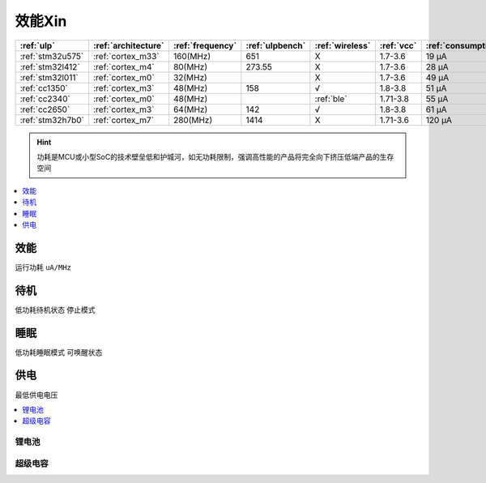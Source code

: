 
.. _ulp:

效能Xin
============


.. list-table::
    :header-rows:  1

    * - :ref:`ulp`
      - :ref:`architecture`
      - :ref:`frequency`
      - :ref:`ulpbench`
      - :ref:`wireless`
      - :ref:`vcc`
      - :ref:`consumption`
      - :ref:`halt`
      - :ref:`sleep`
    * - :ref:`stm32u575`
      - :ref:`cortex_m33`
      - 160(MHz)
      - 651
      - X
      - 1.7-3.6
      - 19 µA
      - 475 nA
      - 110 nA
    * - :ref:`stm32l412`
      - :ref:`cortex_m4`
      - 80(MHz)
      - 273.55
      - X
      - 1.7-3.6
      - 28 μA
      -
      - 195 nA
    * - :ref:`stm32l011`
      - :ref:`cortex_m0`
      - 32(MHz)
      -
      - X
      - 1.7-3.6
      - 49 µA
      -
      - 230 nA
    * - :ref:`cc1350`
      - :ref:`cortex_m3`
      - 48(MHz)
      - 158
      - √
      - 1.8-3.8
      - 51 µA
      -
      - 185 nA
    * - :ref:`cc2340`
      - :ref:`cortex_m0`
      - 48(MHz)
      -
      - :ref:`ble`
      - 1.71-3.8
      - 55 µA
      - 830 nA
      - 150 nA
    * - :ref:`cc2650`
      - :ref:`cortex_m3`
      - 64(MHz)
      - 142
      - √
      - 1.8-3.8
      - 61 µA
      -
      - 100 nA
    * - :ref:`stm32h7b0`
      - :ref:`cortex_m7`
      - 280(MHz)
      - 1414
      - X
      - 1.71-3.6
      - 120 µA
      -
      - 2.2 µA

.. hint::
    功耗是MCU或小型SoC的技术壁垒低和护城河，如无功耗限制，强调高性能的产品将完全向下挤压低端产品的生存空间

.. contents::
    :local:
    :depth: 1


.. _consumption:

效能
-----------
``运行功耗`` ``uA/MHz``

.. _halt:

待机
-----------
``低功耗待机状态`` ``停止模式``

.. _sleep:

睡眠
-----------
``低功耗睡眠模式`` ``可唤醒状态``

.. _vcc:

供电
-----------
``最低供电电压``

.. contents::
    :local:
    :depth: 1


锂电池
~~~~~~~~~~~

超级电容
~~~~~~~~~~~
